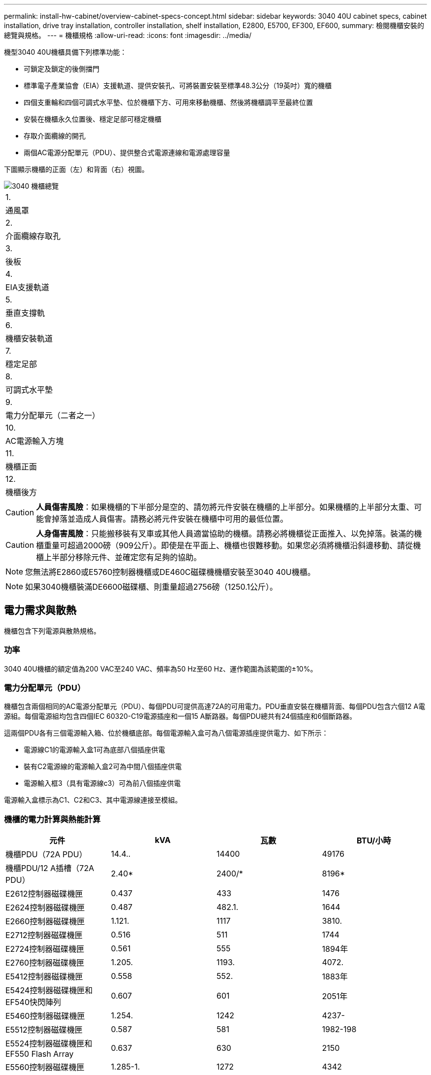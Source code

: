 ---
permalink: install-hw-cabinet/overview-cabinet-specs-concept.html 
sidebar: sidebar 
keywords: 3040 40U cabinet specs, cabinet installation, drive tray installation, controller installation, shelf installation, E2800, E5700, EF300, EF600, 
summary: 檢閱機櫃安裝的總覽與規格。 
---
= 機櫃規格
:allow-uri-read: 
:icons: font
:imagesdir: ../media/


[role="lead"]
機型3040 40U機櫃具備下列標準功能：

* 可鎖定及鎖定的後側擋門
* 標準電子產業協會（EIA）支援軌道、提供安裝孔、可將裝置安裝至標準48.3公分（19英吋）寬的機櫃
* 四個支重輪和四個可調式水平墊、位於機櫃下方、可用來移動機櫃、然後將機櫃調平至最終位置
* 安裝在機櫃永久位置後、穩定足部可穩定機櫃
* 存取介面纜線的開孔
* 兩個AC電源分配單元（PDU）、提供整合式電源連線和電源處理容量


下圖顯示機櫃的正面（左）和背面（右）視圖。

image::../media/83000_07_dwg_3040_cabinet_with_callouts.gif[3040 機櫃總覽]

|===


 a| 
1.
 a| 
通風罩



 a| 
2.
 a| 
介面纜線存取孔



 a| 
3.
 a| 
後板



 a| 
4.
 a| 
EIA支援軌道



 a| 
5.
 a| 
垂直支撐軌



 a| 
6.
 a| 
機櫃安裝軌道



 a| 
7.
 a| 
穩定足部



 a| 
8.
 a| 
可調式水平墊



 a| 
9.
 a| 
電力分配單元（二者之一）



 a| 
10.
 a| 
AC電源輸入方塊



 a| 
11.
 a| 
機櫃正面



 a| 
12.
 a| 
機櫃後方

|===

CAUTION: *人員傷害風險*：如果機櫃的下半部分是空的、請勿將元件安裝在機櫃的上半部分。如果機櫃的上半部分太重、可能會掉落並造成人員傷害。請務必將元件安裝在機櫃中可用的最低位置。


CAUTION: *人身傷害風險*：只能搬移裝有叉車或其他人員適當協助的機櫃。請務必將機櫃從正面推入、以免掉落。裝滿的機櫃重量可超過2000磅（909公斤）。即使是在平面上、機櫃也很難移動。如果您必須將機櫃沿斜邊移動、請從機櫃上半部分移除元件、並確定您有足夠的協助。


NOTE: 您無法將E2860或E5760控制器機櫃或DE460C磁碟機機櫃安裝至3040 40U機櫃。


NOTE: 如果3040機櫃裝滿DE6600磁碟櫃、則重量超過2756磅（1250.1公斤）。



== 電力需求與散熱

機櫃包含下列電源與散熱規格。



=== 功率

3040 40U機櫃的額定值為200 VAC至240 VAC、頻率為50 Hz至60 Hz、運作範圍為該範圍的±10%。



=== 電力分配單元（PDU）

機櫃包含兩個相同的AC電源分配單元（PDU）、每個PDU可提供高達72A的可用電力。PDU垂直安裝在機櫃背面、每個PDU包含六個12 A電源組。每個電源組均包含四個IEC 60320-C19電源插座和一個15 A斷路器。每個PDU總共有24個插座和6個斷路器。

這兩個PDU各有三個電源輸入箱、位於機櫃底部。每個電源輸入盒可為八個電源插座提供電力、如下所示：

* 電源線C1的電源輸入盒1可為底部八個插座供電
* 裝有C2電源線的電源輸入盒2可為中間八個插座供電
* 電源輸入框3（具有電源線c3）可為前八個插座供電


電源輸入盒標示為C1、C2和C3、其中電源線連接至模組。



=== 機櫃的電力計算與熱能計算

|===
| 元件 | kVA | 瓦數 | BTU/小時 


 a| 
機櫃PDU（72A PDU）
 a| 
14.4..
 a| 
14400
 a| 
49176



 a| 
機櫃PDU/12 A插槽（72A PDU）
 a| 
2.40*
 a| 
2400/*
 a| 
8196*



 a| 
E2612控制器磁碟機匣
 a| 
0.437
 a| 
433
 a| 
1476



 a| 
E2624控制器磁碟機匣
 a| 
0.487
 a| 
482.1.
 a| 
1644



 a| 
E2660控制器磁碟機匣
 a| 
1.121.
 a| 
1117
 a| 
3810.



 a| 
E2712控制器磁碟機匣
 a| 
0.516
 a| 
511
 a| 
1744



 a| 
E2724控制器磁碟機匣
 a| 
0.561
 a| 
555
 a| 
1894年



 a| 
E2760控制器磁碟機匣
 a| 
1.205.
 a| 
1193.
 a| 
4072.



 a| 
E5412控制器磁碟機匣
 a| 
0.558
 a| 
552.
 a| 
1883年



 a| 
E5424控制器磁碟機匣和EF540快閃陣列
 a| 
0.607
 a| 
601
 a| 
2051年



 a| 
E5460控制器磁碟機匣
 a| 
1.254.
 a| 
1242
 a| 
4237-



 a| 
E5512控制器磁碟機匣
 a| 
0.587
 a| 
581
 a| 
1982-198



 a| 
E5524控制器磁碟機匣和EF550 Flash Array
 a| 
0.637
 a| 
630
 a| 
2150



 a| 
E5560控制器磁碟機匣
 a| 
1.285-1.
 a| 
1272
 a| 
4342



 a| 
E5612控制器磁碟機匣
 a| 
0.625
 a| 
619
 a| 
211.



 a| 
E5624控制器磁碟機匣和EF560快閃陣列
 a| 
0.675
 a| 
668
 a| 
2279



 a| 
E5660控制器磁碟機匣
 a| 
1.325
 a| 
1312.
 a| 
4477.



 a| 
DE1600磁碟機匣
 a| 
0.325
 a| 
322
 a| 
1099



 a| 
DE5600磁碟機匣
 a| 
0.375
 a| 
371/
 a| 
第1277號



 a| 
DE6600磁碟機匣
 a| 
0.1.011
 a| 
1001
 a| 
3415

|===


== 最大紙匣數

3040 40U機櫃中可安裝的最大紙匣數量、取決於機架單元（U）中每個紙匣的高度。



=== 機架單元中的紙匣高度（U）

每個機架單元為1.75英吋（4.45公分）。例如、您最多可以安裝10個4U紙匣、最多20個2U紙匣、或是2U和4U紙匣的組合、最多可安裝40U。

|===
| 匣 | 機架單元（U） 


 a| 
E2x12或E2x24控制器磁碟機匣
 a| 
2U



 a| 
E2x60控制器磁碟機匣
 a| 
4U



 a| 
E5x12或E5x24控制器磁碟機匣
 a| 
2U



 a| 
E5x60控制器磁碟機匣
 a| 
4U



 a| 
EF5x0 Flash Array
 a| 
2U



 a| 
DE1600磁碟機匣
 a| 
2U



 a| 
DE5600磁碟機匣
 a| 
2U



 a| 
DE6600磁碟機匣
 a| 
4U

|===